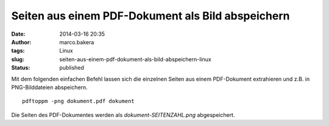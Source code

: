 Seiten aus einem PDF-Dokument als Bild abspeichern
##################################################
:date: 2014-03-16 20:35
:author: marco.bakera
:tags: Linux
:slug: seiten-aus-einem-pdf-dokument-als-bild-abspeichern-linux
:status: published

Mit dem folgenden einfachen Befehl lassen sich die einzelnen Seiten aus
einem PDF-Dokument extrahieren und z.B. in PNG-Bilddateien abspeichern.

::

    pdftoppm -png dokument.pdf dokument

Die Seiten des PDF-Dokumentes werden als *dokument-SEITENZAHL.png*
abgespeichert.
